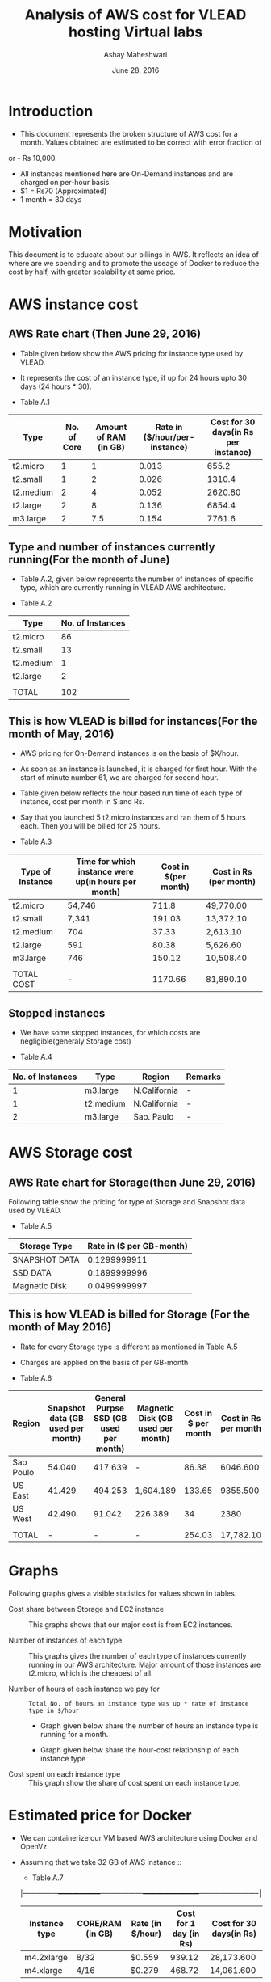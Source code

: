 #+Title: Analysis of AWS cost for VLEAD hosting Virtual labs 
#+Author: Ashay Maheshwari
#+Date: June 28, 2016 

* Introduction
+ This document represents the broken structure of AWS cost for a month. Values obtained are estimated to be correct with error fraction of 
or - Rs 10,000.
+ All instances mentioned here are On-Demand instances and are charged on per-hour basis.
+ $1 = Rs70 (Approximated)
+ 1 month = 30 days

* Motivation
This document is to educate about our billings in AWS. It reflects an idea of where are we spending and to promote the useage of Docker to reduce
the cost by half, with greater scalability at same price. 

* AWS instance cost 
** AWS Rate chart (Then June 29, 2016)
+ Table given below show the AWS pricing for instance type used by VLEAD.  
+ It represents the cost of an instance type, if up for 24 hours upto 30 days (24 hours * 30).

+ Table A.1
|-----------+-------------+-----------------------+-------------------------------+--------------------------------------|
| Type      | No. of Core | Amount of RAM (in GB) | Rate in ($/hour/per-instance) | Cost for 30 days(in Rs per instance) |
|-----------+-------------+-----------------------+-------------------------------+--------------------------------------|
| t2.micro  |           1 |                     1 |                         0.013 |                                655.2 |
|-----------+-------------+-----------------------+-------------------------------+--------------------------------------|
| t2.small  |           1 |                     2 |                         0.026 |                               1310.4 |
|-----------+-------------+-----------------------+-------------------------------+--------------------------------------|
| t2.medium |           2 |                     4 |                         0.052 |                              2620.80 |
|-----------+-------------+-----------------------+-------------------------------+--------------------------------------|
| t2.large  |           2 |                     8 |                         0.136 |                               6854.4 |
|-----------+-------------+-----------------------+-------------------------------+--------------------------------------|
| m3.large  |           2 |                   7.5 |                         0.154 |                               7761.6 |
|-----------+-------------+-----------------------+-------------------------------+--------------------------------------|
                   

** Type and number of instances currently running(For the month of June)

+ Table A.2, given below represents the number of instances of specific type, which are currently running in VLEAD AWS architecture.

+ Table A.2
|-----------+------------------|
| Type      | No. of Instances |
|-----------+------------------|
| t2.micro  |               86 |
|-----------+------------------|
| t2.small  |               13 |
|-----------+------------------|
| t2.medium |                1 |
|-----------+------------------|
| t2.large  |                2 |
|-----------+------------------|
|           |                  |
|-----------+------------------|
| TOTAL     |              102 |
|-----------+------------------|
       
** This is how VLEAD is billed for instances(For the month of May, 2016) 
+ AWS pricing for On-Demand instances is on the basis of $X/hour. 
+ As soon as an instance is launched, it is charged for first hour. With the start of minute number 61, we are charged for second hour.
+ Table given below reflects the hour based run time of each type of instance, cost per month in $ and Rs.
+ Say that you launched 5 t2.micro instances and ran them of 5 hours each. Then you will be billed for 25 hours.

+ Table A.3
|------------------+-----------------------------------------------------+----------------------+------------------------|
| Type of Instance | Time for which instance were up(in hours per month) | Cost in $(per month) | Cost in Rs (per month) |
|------------------+-----------------------------------------------------+----------------------+------------------------|
| t2.micro         | 54,746                                              |                711.8 | 49,770.00              |
|------------------+-----------------------------------------------------+----------------------+------------------------|
| t2.small         | 7,341                                               |               191.03 | 13,372.10              |
|------------------+-----------------------------------------------------+----------------------+------------------------|
| t2.medium        | 704                                                 |                37.33 | 2,613.10               |
|------------------+-----------------------------------------------------+----------------------+------------------------|
| t2.large         | 591                                                 |                80.38 | 5,626.60               |
|------------------+-----------------------------------------------------+----------------------+------------------------|
| m3.large         | 746                                                 |               150.12 | 10,508.40              |
|------------------+-----------------------------------------------------+----------------------+------------------------|
|                  |                                                     |                      |                        |
|------------------+-----------------------------------------------------+----------------------+------------------------|
| TOTAL COST       | -                                                   |              1170.66 | 81,890.10              |
|------------------+-----------------------------------------------------+----------------------+------------------------|


** Stopped instances
+ We have some stopped instances, for which costs are negligible(generaly Storage cost)

+ Table A.4
|------------------+-----------+--------------+---------|
| No. of Instances | Type      | Region       | Remarks |
|------------------+-----------+--------------+---------|
|                1 | m3.large  | N.California | -       |
|------------------+-----------+--------------+---------|
|                1 | t2.medium | N.California | -       |
|------------------+-----------+--------------+---------|
|                2 | m3.large  | Sao. Paulo   | -       |
|------------------+-----------+--------------+---------|

* AWS Storage cost 
** AWS Rate chart for Storage(then June 29, 2016)
Following table show the pricing for type of Storage and Snapshot data used by VLEAD.

+ Table A.5
|-----------------+--------------------------|
| Storage Type    | Rate in ($ per GB-month) |
|-----------------+--------------------------|
| SNAPSHOT DATA   |             0.1299999911 |
|-----------------+--------------------------|
| SSD DATA        |             0.1899999996 |
|-----------------+--------------------------|
| Magnetic Disk   |             0.0499999997 |
|-----------------+--------------------------|

** This is how VLEAD is billed for Storage (For the month of May 2016)
+ Rate for every Storage type is different as mentioned in Table A.5
+ Charges are applied on the basis of per GB-month

+ Table A.6
|-----------+-----------------------------------+----------------------------------------+-----------------------------------+---------------------+----------------------|
| Region    | Snapshot data (GB used per month) | General Purpse SSD (GB used per month) | Magnetic Disk (GB used per month) | Cost in $ per month | Cost in Rs per month |
|-----------+-----------------------------------+----------------------------------------+-----------------------------------+---------------------+----------------------|
| Sao Poulo |                            54.040 |                                417.639 | -                                 |               86.38 |             6046.600 |
|-----------+-----------------------------------+----------------------------------------+-----------------------------------+---------------------+----------------------|
| US East   |                            41.429 |                                494.253 | 1,604.189                         |              133.65 |             9355.500 |
|-----------+-----------------------------------+----------------------------------------+-----------------------------------+---------------------+----------------------|
| US West   |                            42.490 |                                 91.042 | 226.389                           |                  34 |                 2380 |
|-----------+-----------------------------------+----------------------------------------+-----------------------------------+---------------------+----------------------|
|           |                                   |                                        |                                   |                     |                      |
|-----------+-----------------------------------+----------------------------------------+-----------------------------------+---------------------+----------------------|
| TOTAL     |                                 - |                                      - | -                                 |              254.03 |            17,782.10 |
|-----------+-----------------------------------+----------------------------------------+-----------------------------------+---------------------+----------------------|

* Graphs
Following graphs gives a visible statistics for values shown in tables.
+ Cost share between Storage and EC2 instance ::
  This graphs shows that our major cost is from EC2 instances.
  [[./storage-vs-instances.png]]

+ Number of instances of each type ::
  This graphs gives the number of each type of instances currently running in our AWS architecture. Major amount of those instances
  are t2.micro, which is the cheapest of all.
  [[./no-of-instances.png]]

+ Number of hours of each instance we pay for ::
  #+BEGIN_SRC formula
  Total No. of hours an instance type was up * rate of instance type in $/hour
  #+END_SRC
  + Graph given below share the number of hours an instance type is running for a month.
  [[./no-of-hours.png]]
  
  + Graph given below share the hour-cost relationship of each instance type 
  [[./hour-cost-graph.png]]

+ Cost spent on each instance type ::
  This graph show the share of cost spent on each instance type.
  [[./cost-spent-share.png]]

* Estimated price for Docker
+ We can containerize our VM based AWS architecture using Docker and OpenVz.
+ Assuming that we take 32 GB of AWS instance ::
  + Table A.7
  |---------------+------------------+------------------+------------------------+-------------------------|
  | Instance type | CORE/RAM (in GB) | Rate (in $/hour) | Cost for 1 day (in Rs) | Cost for 30 days(in Rs) |
  |---------------+------------------+------------------+------------------------+-------------------------|
  | m4.2xlarge    | 8/32             | $0.559           |                 939.12 | 28,173.600              |
  |---------------+------------------+------------------+------------------------+-------------------------|
  | m4.xlarge     | 4/16             | $0.279           |                 468.72 | 14,061.600              |
  |---------------+------------------+------------------+------------------------+-------------------------|
  
+ Expected cost for containerization ::
  This can be the cost required for VM to run containers and Storage used. Probably Storage cost will remain 
  stable. For 32 GB VM used, monthly estimated cost -
  #+BEGIN_SRC cost
  $ Total Cost = Cost of VM for 30 days + Cost of Storage used
  $ Total Cost = 28,173.600 + 17,781 = 45,954.60
  #+END_SRC  

  + Current Cost of AWS using VM = Rs.99680
  + Approxmiate cost with Docker = Rs.45,954.60

  [[./current-vs-approximate-cost.png]]
   
 
 




